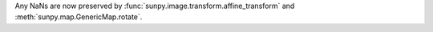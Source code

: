 Any NaNs are now preserved by :func:`sunpy.image.transform.affine_transform` and :meth:`sunpy.map.GenericMap.rotate`.
